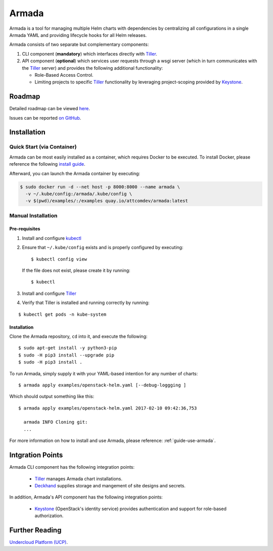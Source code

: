 Armada
======

|Docker Repository on Quay| |Build Status| |Doc Status|

Armada is a tool for managing multiple Helm charts with dependencies by centralizing
all configurations in a single Armada YAML and providing lifecycle
hooks for all Helm releases.

Armada consists of two separate but complementary components:

#. CLI component (**mandatory**) which interfaces directly with `Tiller`_.
#. API component (**optional**) which services user requests through a wsgi
   server (which in turn communicates with the `Tiller`_ server) and provides
   the following additional functionality:

   * Role-Based Access Control.
   * Limiting projects to specific `Tiller`_ functionality by leveraging
     project-scoping provided by `Keystone`_.

Roadmap
-------

Detailed roadmap can be viewed `here <https://github.com/att-comdev/armada/milestones>`_.

Issues can be reported `on GitHub <https://github.com/att-comdev/armada/issues>`_.

Installation
------------

Quick Start (via Container)
^^^^^^^^^^^^^^^^^^^^^^^^^^^

Armada can be most easily installed as a container, which requires Docker to be
executed. To install Docker, please reference the following
`install guide <https://docs.docker.com/engine/installation/>`_.

Afterward, you can launch the Armada container by executing:

.. code-block:: bash

    $ sudo docker run -d --net host -p 8000:8000 --name armada \
      -v ~/.kube/config:/armada/.kube/config \
      -v $(pwd)/examples/:/examples quay.io/attcomdev/armada:latest

Manual Installation
^^^^^^^^^^^^^^^^^^^

Pre-requisites
~~~~~~~~~~~~~~

#. Install and configure `kubectl`_

#. Ensure that ``~/.kube/config`` exists and is properly configured by
   executing::

     $ kubectl config view

   If the file does not exist, please create it by running::

     $ kubectl

#. Install and configure `Tiller`_

#. Verify that Tiller is installed and running correctly by running:

::

  $ kubectl get pods -n kube-system

Installation
~~~~~~~~~~~~

Clone the Armada repository, ``cd`` into it, and execute the following::

  $ sudo apt-get install -y python3-pip
  $ sudo -H pip3 install --upgrade pip
  $ sudo -H pip3 install .

To run Armada, simply supply it with your YAML-based intention for any
number of charts::

  $ armada apply examples/openstack-helm.yaml [--debug-loggging ]

Which should output something like this::

  $ armada apply examples/openstack-helm.yaml 2017-02-10 09:42:36,753

    armada INFO Cloning git:
    ...

For more information on how to install and use Armada, please reference:
:ref:`guide-use-armada`.


Intgration Points
-----------------

Armada CLI component has the following integration points:

  * `Tiller`_ manages Armada chart installations.
  * `Deckhand`_ supplies storage and mangement of site designs and secrets.

In addition, Armada's API component has the following integration points:

  * `Keystone`_ (OpenStack's identity service) provides authentication and
    support for role-based authorization.

Further Reading
---------------

`Undercloud Platform (UCP) <https://github.com/att-comdev/ucp-integration>`_.

.. _kubectl: https://kubernetes.io/docs/user-guide/kubectl/kubectl_config/
.. _Tiller: https://docs.helm.sh/using_helm/#easy-in-cluster-installation
.. _Deckhand: https://github.com/openstack/deckhand
.. _Keystone: https://github.com/openstack/keystone
.. _Promenade: https://github.com/att-comdev/promenade
.. _Shipyard: https://github.com/att-comdev/shipyard

.. |Docker Repository on Quay| image:: https://quay.io/repository/attcomdev/armada/status
   :target: https://quay.io/repository/attcomdev/armada
.. |Build Status| image:: https://travis-ci.org/att-comdev/armada.svg?branch=master
   :target: https://travis-ci.org/att-comdev/armada
.. |Doc Status| image:: https://readthedocs.org/projects/armada-helm/badge/?version=latest
   :target: http://armada-helm.readthedocs.io/

